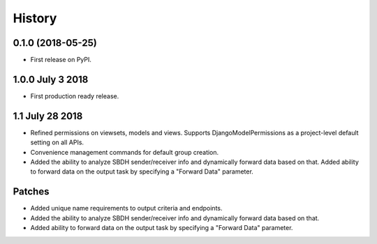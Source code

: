 .. :changelog:

History
-------

0.1.0 (2018-05-25)
++++++++++++++++++

* First release on PyPI.

1.0.0 July 3 2018
+++++++++++++++++

* First production ready release.

1.1 July 28 2018
++++++++++++++++
* Refined permissions on viewsets, models and views.  Supports
  DjangoModelPermissions as a project-level default setting on all APIs.
* Convenience management commands for default group creation.
* Added the ability to analyze SBDH sender/receiver info and dynamically
  forward data based on that.  Added ability to forward data on the
  output task by specifying a "Forward Data" parameter.

Patches
+++++++
* Added unique name requirements to output criteria and endpoints.
* Added the ability to analyze SBDH sender/receiver info and dynamically
  forward data based on that.
* Added ability to forward data on the
  output task by specifying a "Forward Data" parameter.
